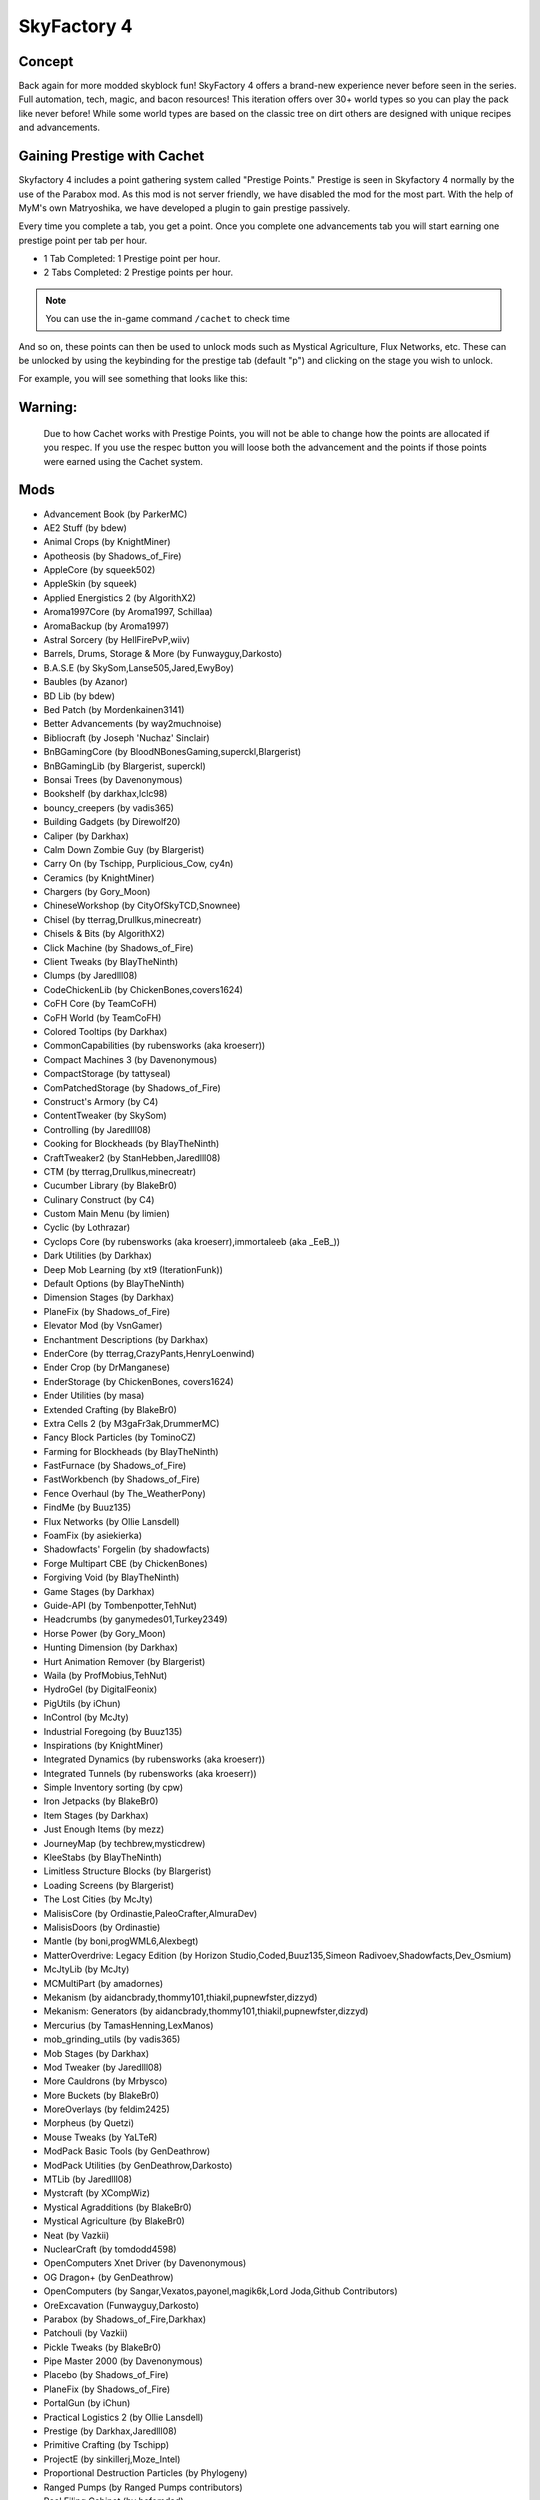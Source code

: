 SkyFactory 4
============

Concept
-------

Back again for more modded skyblock fun! SkyFactory 4 offers a brand-new experience never before seen in the series. Full automation, tech, magic, and bacon resources! This iteration offers over 30+ world types so you can play the pack like never before! While some world types are based on the classic tree on dirt others are designed with unique recipes and advancements.

Gaining Prestige with Cachet
----------------------------

Skyfactory 4 includes a point gathering system called "Prestige Points." Prestige is seen in Skyfactory 4 normally by the use of the Parabox mod. As this mod is not server friendly, we have disabled the mod for the most part. With the help of MyM's own Matryoshika, we have developed a plugin to gain prestige passively.

Every time you complete a tab, you get a point. Once you complete one advancements tab you will start earning one prestige point per tab per hour.

* 1 Tab Completed: 1 Prestige point per hour.
* 2 Tabs Completed: 2 Prestige points per hour.

.. note:: You can use the in-game command ``/cachet`` to check time

And so on, these points can then be used to unlock mods such as Mystical Agriculture, Flux Networks, etc. These can be unlocked by using the keybinding for the prestige tab (default "p") and clicking on the stage you wish to unlock.

For example, you will see something that looks like this:

.. image:: https://i.gyazo.com/3d4341f944f95f7dfbfde9bbe191e132.png

Warning:
--------

 Due to how Cachet works with Prestige Points, you will not be able to change how the points are allocated if you respec. If you use the respec button you will loose both the advancement and the points if those points were earned using the Cachet system.

 .. image:: https://i.imgur.com/ou80LYp.png

Mods
----
* Advancement Book (by ParkerMC)
* AE2 Stuff (by bdew)
* Animal Crops (by KnightMiner)
* Apotheosis (by Shadows_of_Fire)
* AppleCore (by squeek502)
* AppleSkin (by squeek)
* Applied Energistics 2 (by AlgorithX2)
* Aroma1997Core (by Aroma1997, Schillaa)
* AromaBackup (by Aroma1997)
* Astral Sorcery (by HellFirePvP,wiiv)
* Barrels, Drums, Storage & More (by Funwayguy,Darkosto)
* B.A.S.E (by SkySom,Lanse505,Jared,EwyBoy)
* Baubles (by Azanor)
* BD Lib (by bdew)
* Bed Patch (by Mordenkainen3141)
* Better Advancements (by way2muchnoise)
* Bibliocraft (by Joseph 'Nuchaz' Sinclair)
* BnBGamingCore (by BloodNBonesGaming,superckl,Blargerist)
* BnBGamingLib (by Blargerist, superckl)
* Bonsai Trees (by Davenonymous)
* Bookshelf (by darkhax,lclc98)
* bouncy_creepers (by vadis365)
* Building Gadgets (by Direwolf20)
* Caliper (by Darkhax)
* Calm Down Zombie Guy (by Blargerist)
* Carry On (by Tschipp, Purplicious_Cow, cy4n)
* Ceramics (by KnightMiner)
* Chargers (by Gory_Moon)
* ChineseWorkshop (by CityOfSkyTCD,Snownee)
* Chisel (by tterrag,Drullkus,minecreatr)
* Chisels & Bits (by AlgorithX2)
* Click Machine (by Shadows_of_Fire)
* Client Tweaks (by BlayTheNinth)
* Clumps (by Jaredlll08)
* CodeChickenLib (by ChickenBones,covers1624)
* CoFH Core (by TeamCoFH)
* CoFH World (by TeamCoFH)
* Colored Tooltips (by Darkhax)
* CommonCapabilities (by rubensworks (aka kroeserr))
* Compact Machines 3 (by Davenonymous)
* CompactStorage (by tattyseal)
* ComPatchedStorage (by Shadows_of_Fire)
* Construct's Armory (by C4)
* ContentTweaker (by SkySom)
* Controlling (by Jaredlll08)
* Cooking for Blockheads (by BlayTheNinth)
* CraftTweaker2 (by StanHebben,Jaredlll08)
* CTM (by tterrag,Drullkus,minecreatr)
* Cucumber Library (by BlakeBr0)
* Culinary Construct (by C4)
* Custom Main Menu (by limien)
* Cyclic (by Lothrazar)
* Cyclops Core (by rubensworks (aka kroeserr),immortaleeb (aka _EeB_))
* Dark Utilities (by Darkhax)
* Deep Mob Learning (by xt9 (IterationFunk))
* Default Options (by BlayTheNinth)
* Dimension Stages (by Darkhax)
* PlaneFix (by Shadows_of_Fire)
* Elevator Mod (by VsnGamer)
* Enchantment Descriptions (by Darkhax)
* EnderCore (by tterrag,CrazyPants,HenryLoenwind)
* Ender Crop (by DrManganese)
* EnderStorage (by ChickenBones, covers1624)
* Ender Utilities (by masa)
* Extended Crafting (by BlakeBr0)
* Extra Cells 2 (by M3gaFr3ak,DrummerMC)
* Fancy Block Particles (by TominoCZ)
* Farming for Blockheads (by BlayTheNinth)
* FastFurnace (by Shadows_of_Fire)
* FastWorkbench (by Shadows_of_Fire)
* Fence Overhaul (by The_WeatherPony)
* FindMe (by Buuz135)
* Flux Networks (by Ollie Lansdell)
* FoamFix (by asiekierka)
* Shadowfacts' Forgelin (by shadowfacts)
* Forge Multipart CBE (by ChickenBones)
* Forgiving Void (by BlayTheNinth)
* Game Stages (by Darkhax)
* Guide-API (by Tombenpotter,TehNut)
* Headcrumbs (by ganymedes01,Turkey2349)
* Horse Power (by Gory_Moon)
* Hunting Dimension (by Darkhax)
* Hurt Animation Remover (by Blargerist)
* Waila (by ProfMobius,TehNut)
* HydroGel (by DigitalFeonix)
* PigUtils (by iChun)
* InControl (by McJty)
* Industrial Foregoing (by Buuz135)
* Inspirations (by KnightMiner)
* Integrated Dynamics (by rubensworks (aka kroeserr))
* Integrated Tunnels (by rubensworks (aka kroeserr))
* Simple Inventory sorting (by cpw)
* Iron Jetpacks (by BlakeBr0)
* Item Stages (by Darkhax)
* Just Enough Items (by mezz)
* JourneyMap (by techbrew,mysticdrew)
* KleeStabs (by BlayTheNinth)
* Limitless Structure Blocks (by Blargerist)
* Loading Screens (by Blargerist)
* The Lost Cities (by McJty)
* MalisisCore (by Ordinastie,PaleoCrafter,AlmuraDev)
* MalisisDoors (by Ordinastie)
* Mantle (by boni,progWML6,Alexbegt)
* MatterOverdrive: Legacy Edition (by Horizon Studio,Coded,Buuz135,Simeon Radivoev,Shadowfacts,Dev_Osmium)
* McJtyLib (by McJty)
* MCMultiPart (by amadornes)
* Mekanism (by aidancbrady,thommy101,thiakil,pupnewfster,dizzyd)
* Mekanism: Generators (by aidancbrady,thommy101,thiakil,pupnewfster,dizzyd)
* Mercurius (by TamasHenning,LexManos)
* mob_grinding_utils (by vadis365)
* Mob Stages (by Darkhax)
* Mod Tweaker (by Jaredlll08)
* More Cauldrons (by Mrbysco)
* More Buckets (by BlakeBr0)
* MoreOverlays (by feldim2425)
* Morpheus (by Quetzi)
* Mouse Tweaks (by YaLTeR)
* ModPack Basic Tools (by GenDeathrow)
* ModPack Utilities (by GenDeathrow,Darkosto)
* MTLib (by Jaredlll08)
* Mystcraft (by XCompWiz)
* Mystical Agradditions (by BlakeBr0)
* Mystical Agriculture (by BlakeBr0)
* Neat (by Vazkii)
* NuclearCraft (by tomdodd4598)
* OpenComputers Xnet Driver (by Davenonymous)
* OG Dragon+ (by GenDeathrow)
* OpenComputers (by Sangar,Vexatos,payonel,magik6k,Lord Joda,Github Contributors)
* OreExcavation (Funwayguy,Darkosto)
* Parabox (by Shadows_of_Fire,Darkhax)
* Patchouli (by Vazkii)
* Pickle Tweaks (by BlakeBr0)
* Pipe Master 2000 (by Davenonymous)
* Placebo (by Shadows_of_Fire)
* PlaneFix (by Shadows_of_Fire)
* PortalGun (by iChun)
* Practical Logistics 2 (by Ollie Lansdell)
* Prestige (by Darkhax,Jaredlll08)
* Primitive Crafting (by Tschipp)
* ProjectE (by sinkillerj,Moze_Intel)
* Proportional Destruction Particles (by Phylogeny)
* Ranged Pumps (by Ranged Pumps contributors)
* Real Filing Cabinet (by bafomdad)
* ReAuth (by TechnicianLP)
* RecipeStages (by Jared)
* Redstone Flux (by Team CoFH)
* Resource Hogs (by Darkhax)
* Resource Loader (by lumien)
* RFTools Power (by McJty)
* Rustic (by the-realest-stu)
* Simple Generators (by ValkyrieofNight)
* Simple Storage Network (by MrRiegel,Lothrazar)
* Sky Bonsais (by Davenonymous)
* Sky Grid (by Funwayguy,Darkosto)
* sky_orchards (by vadis365)
* Slab Machines (by Mrbysco)
* SlimyBoyos (by Jared)
* Smooth Font (by bre2el)
* Snad (by TheRobBrit)
* SonarCore (by Ollie Lansdell)
* Squeezer Patch (by Shadows_of_Fire)
* Statues mod (by svennieke)
* SwingThroughGrass (by Exidex)
* Stuff A Sock In It (by Darkhax)
* Super Sound Muffler (by EdgarAllen)
* Surge (by Darkhax,Jaredlll08,lclc98)
* Sync (by iChun)
* TallGates (by Gory_Moon)
* Tinkers' Construct (by boni,KnightMiner)
* TelePastries (by Mrbysco)
* Tesla Core Lib (by Face_of_Cat)
* Thermal Dynamics (by Team CoFH)
* Thermal Foundation (by Team CoFH)
* Thermal Innovation (by Team CoFH)
* Tinkers' Complement (by KnightMiner)
* Tinkers Tool Levelling (by boni)
* Tiny Prograssions (by Kashdeya,Darkosto,GenDeathrow,ArclightTW)
* TipTheScales (by Jared)
* Toast Control (by Shadows_of_Fire)
* TogetherForever (by Buuz135)
* Corail Tombstone (by Corail)
* Topography (by Blargerist)
* TorchMaster (by xalcon)
* Translocators (by ChickenBones)
* Tree Growing Simulator 2016 (by tterrag,CaptainSwag101)
* Triumph (by Blargerist)
* The Twilight Forest (by Benimatic,AtomicBlom,Drullkus,Killer_Demon,quadraxis,Tamaized,williewillus)
* Twitchcrumbs (by BlayTheNinth)
* uppers (by badis365)
* Valkyrie Lib (by ValkyrieofNight)
* ViesCraft (by Vies)
* Waddles (by Girafi)
* Waila Stages (by Darkhax)
* Wall-Jump! (by genandnic)
* What Are We Looking At (by Darkhax)
* The Weirding Gadget (by AtomicBlom,Rorax)
* Wither Crumbs (by Turkey2349)
* World Book (by Jaredlll08)
* XC Patch (by Shadows_of_Fire)
* XL Food Mod (by mariot7)
* XNet (by McJty)
* YNot (by asie)
* Yoyos (by Jozufozu)
* ZenStages (by artdude543)

